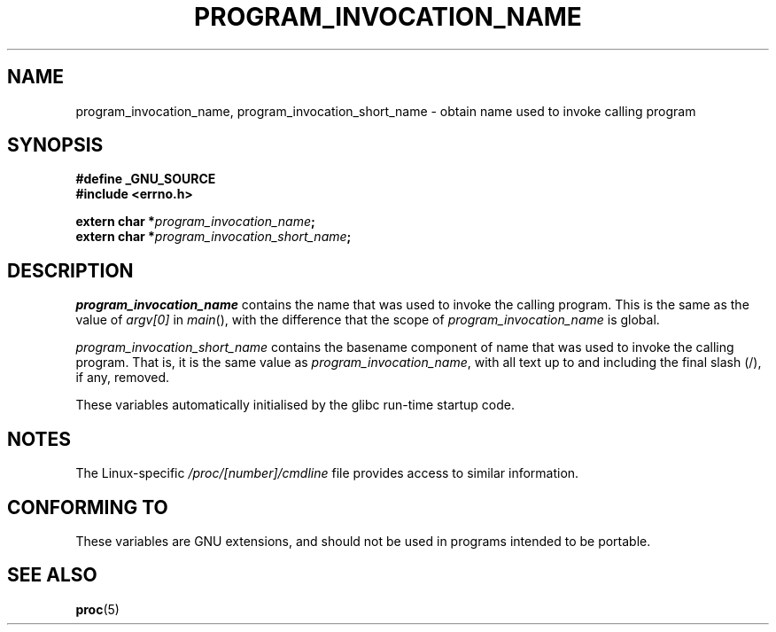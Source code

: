 .\" Copyright (C) 2006 Michael Kerrisk <mtk-manpages@gmx.net>
.\"
.\" Permission is hereby granted, free of charge, to any person obtaining
.\" a copy of this software and associated documentation files (the
.\" "Software"), to deal in the Software without restriction, including
.\" without limitation the rights to use, copy, modify, merge, publish,
.\" distribute, sublicense, and/or sell copies of the Software, and to
.\" permit persons to whom the Software is furnished to do so, subject to
.\" the following conditions:
.\"
.\" The above copyright notice and this permission notice shall be
.\" included in all copies or substantial portions of the Software.
.\"
.\" THE SOFTWARE IS PROVIDED "AS IS", WITHOUT WARRANTY OF ANY KIND,
.\" EXPRESS OR IMPLIED, INCLUDING BUT NOT LIMITED TO THE WARRANTIES OF
.\" MERCHANTABILITY, FITNESS FOR A PARTICULAR PURPOSE AND NONINFRINGEMENT.
.\" IN NO EVENT SHALL THE AUTHORS OR COPYRIGHT HOLDERS BE LIABLE FOR ANY
.\" CLAIM, DAMAGES OR OTHER LIABILITY, WHETHER IN AN ACTION OF CONTRACT,
.\" TORT OR OTHERWISE, ARISING FROM, OUT OF OR IN CONNECTION WITH THE
.\" SOFTWARE OR THE USE OR OTHER DEALINGS IN THE SOFTWARE.
.TH PROGRAM_INVOCATION_NAME 3 "2006-04-29" GNU
.SH NAME
program_invocation_name, program_invocation_short_name \- \
obtain name used to invoke calling program
.SH SYNOPSIS
.nf
.B #define _GNU_SOURCE
.B #include <errno.h>

.BI "extern char *" program_invocation_name ;
.BI "extern char *" program_invocation_short_name ;
.fi
.SH DESCRIPTION
.I program_invocation_name
contains the name that was used to invoke the calling program.
This is the same as the value of 
.I argv[0]
in 
.IR main (),
with the difference that the scope of 
.I program_invocation_name
is global.

.I program_invocation_short_name
contains the basename component of name that was used to invoke 
the calling program.
That is, it is the same value as
.IR program_invocation_name ,
with all text up to and including the final slash (/), if any, removed.

These variables automatically initialised by the glibc run-time 
startup code.
.SH NOTES
The Linux-specific
.I /proc/[number]/cmdline
file provides access to similar information.
.SH "CONFORMING TO"
These variables are GNU extensions, and should not be
used in programs intended to be portable.
.SH SEE ALSO
.BR proc (5)
